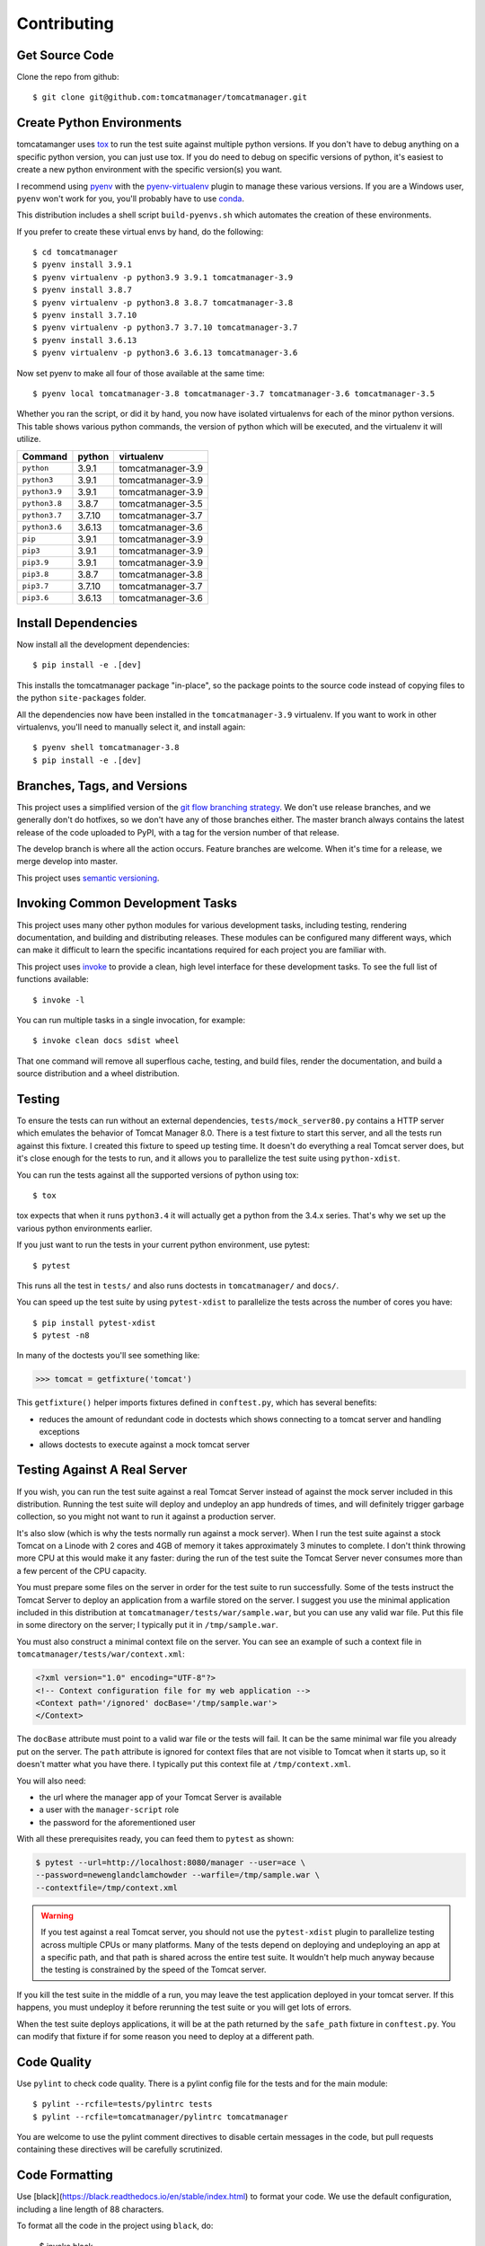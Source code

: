 Contributing
============

Get Source Code
---------------

Clone the repo from github::

  $ git clone git@github.com:tomcatmanager/tomcatmanager.git


Create Python Environments
--------------------------

tomcatamanger uses `tox <https://tox.readthedocs.io/en/latest/>`_ to run the
test suite against multiple python versions. If you don't have to debug anything
on a specific python version, you can just use tox. If you do need to debug
on specific versions of python, it's easiest to create a new python environment
with the specific version(s) you want.

I recommend using `pyenv <https://github.com/pyenv/pyenv>`_ with the
`pyenv-virtualenv <https://github.com/pyenv/pyenv-virtualenv>`_ plugin to
manage these various versions. If you are a Windows user, ``pyenv`` won't work
for you, you'll probably have to use `conda <https://conda.io/>`_.

This distribution includes a shell script ``build-pyenvs.sh`` which
automates the creation of these environments.

If you prefer to create these virtual envs by hand, do the following::

  $ cd tomcatmanager
  $ pyenv install 3.9.1
  $ pyenv virtualenv -p python3.9 3.9.1 tomcatmanager-3.9
  $ pyenv install 3.8.7
  $ pyenv virtualenv -p python3.8 3.8.7 tomcatmanager-3.8
  $ pyenv install 3.7.10
  $ pyenv virtualenv -p python3.7 3.7.10 tomcatmanager-3.7
  $ pyenv install 3.6.13
  $ pyenv virtualenv -p python3.6 3.6.13 tomcatmanager-3.6


Now set pyenv to make all four of those available at the same time::

  $ pyenv local tomcatmanager-3.8 tomcatmanager-3.7 tomcatmanager-3.6 tomcatmanager-3.5

Whether you ran the script, or did it by hand, you now have isolated virtualenvs
for each of the minor python versions. This table shows various python commands,
the version of python which will be executed, and the virtualenv it will
utilize.

=============  ======  =================
Command        python   virtualenv
=============  ======  =================
``python``     3.9.1   tomcatmanager-3.9
``python3``    3.9.1   tomcatmanager-3.9
``python3.9``  3.9.1   tomcatmanager-3.9
``python3.8``  3.8.7   tomcatmanager-3.5
``python3.7``  3.7.10  tomcatmanager-3.7
``python3.6``  3.6.13  tomcatmanager-3.6
``pip``        3.9.1   tomcatmanager-3.9
``pip3``       3.9.1   tomcatmanager-3.9
``pip3.9``     3.9.1   tomcatmanager-3.9
``pip3.8``     3.8.7   tomcatmanager-3.8
``pip3.7``     3.7.10  tomcatmanager-3.7
``pip3.6``     3.6.13  tomcatmanager-3.6
=============  ======  =================


Install Dependencies
--------------------

Now install all the development dependencies::

  $ pip install -e .[dev]

This installs the tomcatmanager package "in-place", so the package points
to the source code instead of copying files to the python
``site-packages`` folder.

All the dependencies now have been installed in the ``tomcatmanager-3.9``
virtualenv. If you want to work in other virtualenvs, you'll need to manually
select it, and install again::

  $ pyenv shell tomcatmanager-3.8
  $ pip install -e .[dev]


Branches, Tags, and Versions
----------------------------

This project uses a simplified version of the `git flow branching
strategy <http://nvie.com/posts/a-successful-git-branching-model/>`_. We
don't use release branches, and we generally don't do hotfixes, so we
don't have any of those branches either. The master branch always
contains the latest release of the code uploaded to PyPI, with a tag for
the version number of that release.

The develop branch is where all the action occurs. Feature branches are
welcome. When it's time for a release, we merge develop into master.

This project uses `semantic versioning <https://semver.org/>`_.


Invoking Common Development Tasks
---------------------------------

This project uses many other python modules for various development tasks,
including testing, rendering documentation, and building and distributing
releases. These modules can be configured many different ways, which can
make it difficult to learn the specific incantations required for each
project you are familiar with.

This project uses `invoke <http://www.pyinvoke.org>`_ to provide a clean,
high level interface for these development tasks. To see the full list of
functions available::

  $ invoke -l

You can run multiple tasks in a single invocation, for example::

  $ invoke clean docs sdist wheel

That one command will remove all superflous cache, testing, and build
files, render the documentation, and build a source distribution and a
wheel distribution.


Testing
-------

To ensure the tests can run without an external dependencies,
``tests/mock_server80.py`` contains a HTTP server which emulates the behavior
of Tomcat Manager 8.0. There is a test fixture to start this server, and all
the tests run against this fixture. I created this fixture to speed up testing
time. It doesn't do everything a real Tomcat server does, but it's close enough for the tests to run, and it allows you to parallelize the test suite using ``python-xdist``.

You can run the tests against all the supported versions of python using tox::

  $ tox

tox expects that when it runs ``python3.4`` it will actually get a python from
the 3.4.x series. That's why we set up the various python environments earlier.

If you just want to run the tests in your current python environment, use
pytest::

  $ pytest

This runs all the test in ``tests/`` and also runs doctests in
``tomcatmanager/`` and ``docs/``.

You can speed up the test suite by using ``pytest-xdist`` to parallelize the
tests across the number of cores you have::

  $ pip install pytest-xdist
  $ pytest -n8

In many of the doctests you'll see something like:

>>> tomcat = getfixture('tomcat')

This ``getfixture()`` helper imports fixtures defined in ``conftest.py``,
which has several benefits:

- reduces the amount of redundant code in doctests which shows connecting
  to a tomcat server and handling exceptions
- allows doctests to execute against a mock tomcat server


Testing Against A Real Server
-----------------------------

If you wish, you can run the test suite against a real Tomcat Server instead of
against the mock server included in this distribution. Running the test suite
will deploy and undeploy an app hundreds of times, and will definitely trigger
garbage collection, so you might not want to run it against a production
server.

It's also slow (which is why the tests normally run against a mock server).
When I run the test suite against a stock Tomcat on a Linode with 2 cores and
4GB of memory it takes approximately 3 minutes to complete. I don't think
throwing more CPU at this would make it any faster: during the run of the test
suite the Tomcat Server never consumes more than a few percent of the CPU
capacity.

You must prepare some files on the server in order for the test suite to run
successfully. Some of the tests instruct the Tomcat Server to deploy an
application from a warfile stored on the server. I suggest you use the minimal
application included in this distribution at
``tomcatmanager/tests/war/sample.war``, but you can use any valid war file. Put
this file in some directory on the server; I typically put it in
``/tmp/sample.war``.

You must also construct a minimal context file on the server. You can see an
example of such a context file in ``tomcatmanager/tests/war/context.xml``:

.. code-block:: xml

  <?xml version="1.0" encoding="UTF-8"?>
  <!-- Context configuration file for my web application -->
  <Context path='/ignored' docBase='/tmp/sample.war'>
  </Context>

The ``docBase`` attribute must point to a valid war file or the tests will
fail. It can be the same minimal war file you already put on the server. The
``path`` attribute is ignored for context files that are not visible to Tomcat
when it starts up, so it doesn't matter what you have there. I typically put
this context file at ``/tmp/context.xml``.

You will also need:

- the url where the manager app of your Tomcat Server is available
- a user with the ``manager-script`` role
- the password for the aforementioned user

With all these prerequisites ready, you can feed them to ``pytest`` as shown:

.. code-block:: shell

  $ pytest --url=http://localhost:8080/manager --user=ace \
  --password=newenglandclamchowder --warfile=/tmp/sample.war \
  --contextfile=/tmp/context.xml

.. warning::

  If you test against a real Tomcat server, you should not use the
  ``pytest-xdist`` plugin to parallelize testing across multiple CPUs or
  many platforms. Many of the tests depend on deploying and undeploying an
  app at a specific path, and that path is shared across the entire test
  suite. It wouldn't help much anyway because the testing is constrained
  by the speed of the Tomcat server.

If you kill the test suite in the middle of a run, you may leave the test
application deployed in your tomcat server. If this happens, you must undeploy
it before rerunning the test suite or you will get lots of errors.

When the test suite deploys applications, it will be at the path returned by
the ``safe_path`` fixture in ``conftest.py``. You can modify that fixture if
for some reason you need to deploy at a different path.


Code Quality
------------

Use ``pylint`` to check code quality. There is a pylint config file for the
tests and for the main module::

  $ pylint --rcfile=tests/pylintrc tests
  $ pylint --rcfile=tomcatmanager/pylintrc tomcatmanager

You are welcome to use the pylint comment directives to disable certain
messages in the code, but pull requests containing these directives will be
carefully scrutinized.


Code Formatting
---------------

Use [black](https://black.readthedocs.io/en/stable/index.html) to format your
code. We use the default configuration, including a line length of 88 characters.

To format all the code in the project using ``black``, do:

  $ invoke black

You can check whether ``black`` would make any changes to the source code by:

  $ invoke black-check

Black integrates with many common editors and IDE's, that's the easiest way to
ensure that your code is always formatted.

Please format the code in your PR using ``black`` before submitting it.


Documentation
-------------

The documentation is written in reStructured Test, and turned into HTML using
`Sphinx <http://www.sphinx-doc.org>`_::

  $ cd docs
  $ make html

The output will be in ``docs/build/html``.

If you are doing a lot of documentation work, the `sphinx-autobuild
<https://github.com/GaretJax/sphinx-autobuild>`_ module has been integrated.
Type::

  $ cd docs
  $ make livehtml

Then point your browser at `<http://localhost:8000>`_ to see the
documentation automatically rebuilt as you save your changes.

.. note::

  The ``sphinx-autobuild`` module has some limitations. Much of the
  documentation produced in this project is contained in the source code, and
  is incorporated via the Sphinx ``autodoc`` module. In order for ``autodoc``
  to work, it must import the source code, and it's not very good about
  noticing and reloading source code modules as they change. If you change
  the source code and want to make sure you are seeing the current changes
  in your browser, best to kill the webserver and start it back up again.

Use ``doc8`` to check documentation quality::

  $ invoke doc8


Make a Release
--------------

To make a release and deploy it to `PyPI
<https://pypi.python.org/pypi>`_, do the following:

1. Merge everything to be included in the release into the **develop** branch.

2. Run ``tox`` to make sure the tests pass in all the supported python versions.

3. Review and update ``CHANGELOG.rst``.

4. Update the milestone corresponding to the release at `https://github.com/tomcatmanager/tomcatmanager/milestones <https://github.com/tomcatmanager/tomcatmanager/milestones>`_

5. Push the **develop** branch to github.

6. Create a pull request on github to merge the **develop** branch into
   **master**. Wait for the checks to pass.

7. Merge the **develop** branch into the **master** branch and close the pull
   request.

8. Tag the **master** branch with the new version number, and push the tag.

9. Build source distribution, wheel distribution, and upload them to pypi staging::

     $ invoke pypi-test

10. Build source distribution, wheel distribution, and upload them to pypi::

      $ invoke pypi

11. Docs are automatically deployed to http://tomcatmanager.readthedocs.io/en/latest/.
    Make sure they look good. Add a "Version" in readthedocs which points to the tag
    you just created. Prune old versions as necessary.

12. Switch back to the **develop** branch. Merge changes in from **master**.

13. Add an **Unreleased** section to the top of ``CHANGELOG.rst``. Push the
    change to github.
